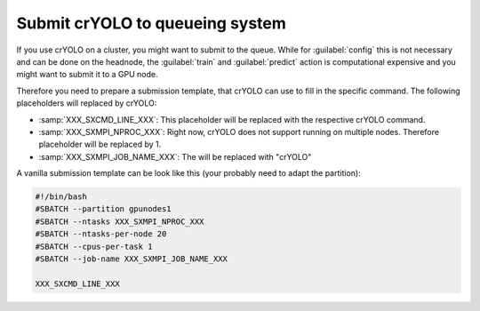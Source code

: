 .. _queueing-label:

Submit crYOLO to queueing system
^^^^^^^^^^^^^^^^^^^^^^^^^^^^^^^^

If you use crYOLO on a cluster, you might want to submit to the queue. While for :guilabel:`config` this is not necessary and can be done on the headnode, the :guilabel:`train` and :guilabel:`predict`  action is computational expensive and you might want to submit it to a GPU node.

Therefore you need to prepare a submission template, that crYOLO can use to fill in the specific command. The following placeholders will replaced by crYOLO:


* :samp:`XXX_SXCMD_LINE_XXX`: This placeholder will be replaced with the respective crYOLO command.
* :samp:`XXX_SXMPI_NPROC_XXX`: Right now, crYOLO does not support running on multiple nodes. Therefore placeholder will be replaced by 1.
* :samp:`XXX_SXMPI_JOB_NAME_XXX`: The will be replaced with "crYOLO"

A vanilla submission template can be look like this (your probably need to adapt the partition):

.. code-block:: bash

        #!/bin/bash
        #SBATCH --partition gpunodes1
        #SBATCH --ntasks XXX_SXMPI_NPROC_XXX
        #SBATCH --ntasks-per-node 20
        #SBATCH --cpus-per-task 1
        #SBATCH --job-name XXX_SXMPI_JOB_NAME_XXX

        XXX_SXCMD_LINE_XXX